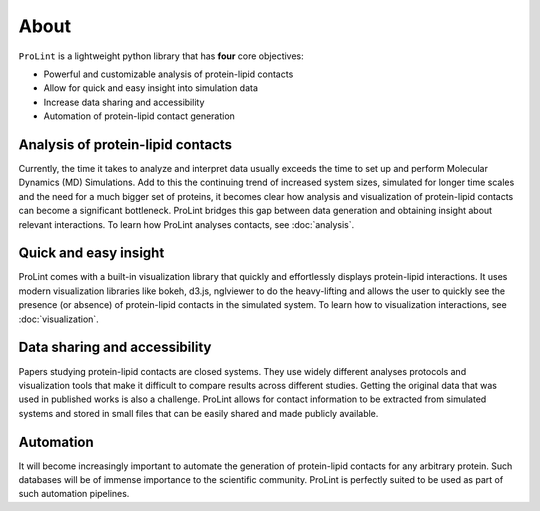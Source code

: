 About
=====

``ProLint`` is a lightweight python library that has **four** core objectives:

* Powerful and customizable analysis of protein-lipid contacts
* Allow for quick and easy insight into simulation data
* Increase data sharing and accessibility
* Automation of protein-lipid contact generation

Analysis of protein-lipid contacts
~~~~~~~~~~~~~~~~~~~~~~~~~~~~~~~~~~
Currently, the time it takes to analyze and interpret data usually exceeds the time
to set up and perform Molecular Dynamics (MD) Simulations. Add to this the
continuing trend of increased system sizes, simulated for longer time scales and
the need for a much bigger set of proteins, it becomes clear how analysis and
visualization of protein-lipid contacts can become a significant bottleneck. ProLint
bridges this gap between data generation and obtaining insight about relevant interactions.
To learn how ProLint analyses contacts, see :doc:`analysis`.

Quick and easy insight
~~~~~~~~~~~~~~~~~~~~~~
ProLint comes with a built-in visualization library that quickly and effortlessly displays
protein-lipid interactions. It uses modern visualization libraries like bokeh, d3.js,
nglviewer to do the heavy-lifting and allows the user to quickly see the presence (or absence) of
protein-lipid contacts in the simulated system.
To learn how to visualization interactions, see :doc:`visualization`.

Data sharing and accessibility
~~~~~~~~~~~~~~~~~~~~~~~~~~~~~~
Papers studying protein-lipid contacts are closed systems. They use widely different analyses
protocols and visualization tools that make it difficult to compare results across different
studies. Getting the original data that was used in published works is also a challenge.
ProLint allows for contact information to be extracted from simulated systems and stored
in small files that can be easily shared and made publicly available.

Automation
~~~~~~~~~~
It will become increasingly important to automate the generation of protein-lipid contacts for
any arbitrary protein. Such databases will be of immense importance to the scientific community.
ProLint is perfectly suited to be used as part of such automation pipelines.

